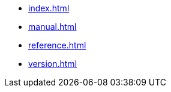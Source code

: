 * xref:index.adoc[]
// * xref:start.adoc[]
* xref:manual.adoc[]
* xref:reference.adoc[]
* xref:version.adoc[]
